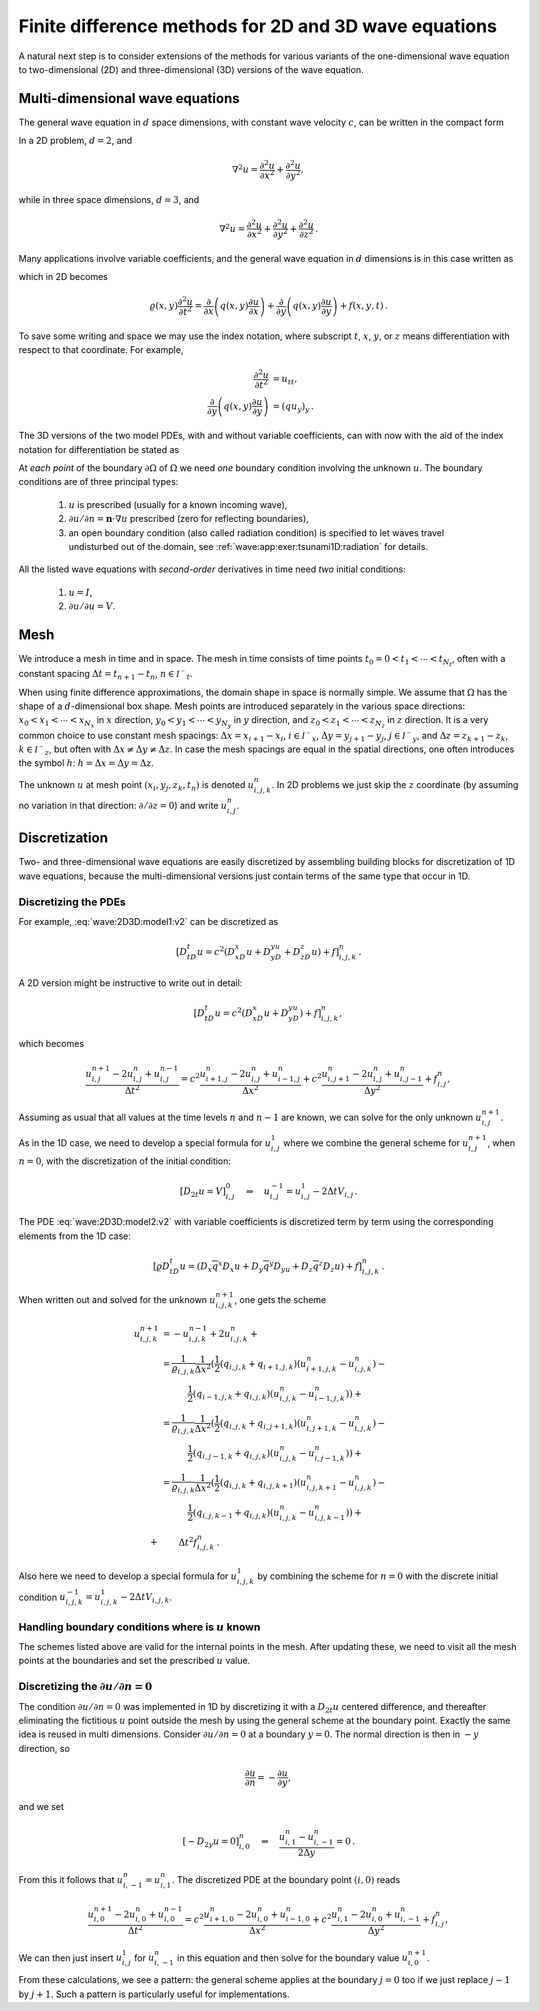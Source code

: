 .. !split

.. _wave:2D3D:

Finite difference methods for 2D and 3D wave equations
======================================================

A natural next step is to consider extensions of the methods for
various
variants of the one-dimensional wave equation to two-dimensional (2D) and
three-dimensional (3D) versions of the wave equation.

.. _wave:2D3D:models:

Multi-dimensional wave equations
--------------------------------

The general wave equation in :math:`d` space dimensions, with constant
wave velocity :math:`c`,
can be written in the compact form


.. math::
   :label: wave:2D3D:model1
        
        \frac{\partial^2 u}{\partial t^2} = c^2\nabla^2 u\hbox{ for }\boldsymbol{x}\in\Omega\subset\mathbb{R}^d,\ t\in (0,T] \thinspace .
        
        

In a 2D problem, :math:`d=2`, and


.. math::
         \nabla^2 u = \frac{\partial^2 u}{\partial x^2} +
        \frac{\partial^2 u}{\partial y^2} ,

while in three space dimensions, :math:`d=3`, and


.. math::
         \nabla^2 u = \frac{\partial^2 u}{\partial x^2} +
        \frac{\partial^2 u}{\partial y^2} + \frac{\partial^2 u}{\partial z^2}
        \thinspace . 


Many applications involve variable coefficients, and the general
wave equation in :math:`d` dimensions is in this case written as


.. math::
   :label: wave:2D3D:model2
        
        \varrho\frac{\partial^2 u}{\partial t^2} = \nabla\cdot (q\nabla u) + f\hbox{ for }\boldsymbol{x}\in\Omega\subset\mathbb{R}^d,\ t\in (0,T],
        
        

which in 2D becomes


.. math::
        
        \varrho(x,y)
        \frac{\partial^2 u}{\partial t^2} =
        \frac{\partial}{\partial x}\left( q(x,y)
        \frac{\partial u}{\partial x}\right)
        +
        \frac{\partial}{\partial y}\left( q(x,y)
        \frac{\partial u}{\partial y}\right)
        + f(x,y,t)
        \thinspace .
        

To save some writing and space we may use the index notation, where
subscript :math:`t`, :math:`x`, :math:`y`, or :math:`z` means differentiation with respect
to that coordinate. For example,


.. math::
        
        \frac{\partial^2 u}{\partial t^2} &= u_{tt},\\ 
        \frac{\partial}{\partial y}\left( q(x,y)
        \frac{\partial u}{\partial y}\right) &= (q u_y)_y
        \thinspace .
        

The 3D versions of the
two model PDEs, with and without variable coefficients,
can with now with the aid of the index notation for differentiation
be stated as


.. math::
   :label: wave:2D3D:model1:v2
        
        u_{tt} = c^2(u_{xx} + u_{yy} + u_{zz}) + f,
        
        



.. math::
   :label: wave:2D3D:model2:v2
          
        \varrho u_{tt} = (q u_x)_x + (q u_z)_z + (q u_z)_z + f
        
        \thinspace .
        


At *each point* of the boundary :math:`\partial\Omega` of :math:`\Omega` we need
*one* boundary condition involving the unknown :math:`u`.
The boundary conditions are of three principal types:

 1. :math:`u` is prescribed (usually for a known incoming wave),

 2. :math:`\partial u/\partial n = \boldsymbol{n}\cdot\nabla u` prescribed
    (zero for reflecting boundaries),

 3. an open boundary condition (also called radiation condition)
    is specified to let waves travel undisturbed out of the domain,
    see :ref:`wave:app:exer:tsunami1D:radiation` for details.

All the listed wave equations with *second-order* derivatives in
time need *two* initial conditions:

 1. :math:`u=I`,

 2. :math:`\partial u/\partial u = V`.

.. _wave:2D3D:mesh:

Mesh
----

We introduce a mesh in time and in space. The mesh in time consists
of time points :math:`t_0=0 < t_1 <\cdots < t_{N_t}`, often with a constant
spacing :math:`\Delta t= t_{n+1}-t_{n}`, :math:`n\in{{\mathcal{I^-}_t}}`.

When using finite difference approximations, the domain shape in space is
normally simple. We assume that :math:`\Omega` has the shape of a :math:`d`-dimensional
box shape.
Mesh points are introduced separately in the various space directions:
:math:`x_0 < x_1 <\cdots < x_{N_x}` in :math:`x` direction,
:math:`y_0 < y_1 <\cdots < y_{N_y}` in :math:`y` direction, and
:math:`z_0 < z_1 <\cdots < z_{N_z}` in :math:`z` direction.
It is a very common choice to use constant mesh spacings:
:math:`\Delta x = x_{i+1}-x_{i}`, :math:`i\in{{\mathcal{I^-}_x}}`,
:math:`\Delta y = y_{j+1}-y_{j}`, :math:`j\in{{\mathcal{I^-}_y}}`, and
:math:`\Delta z = z_{k+1}-z_{k}`, :math:`k\in{{\mathcal{I^-}_z}}`, but often with
:math:`\Delta x\neq \Delta y\neq \Delta z`. In case the mesh spacings
are equal in the spatial directions, one often introduces the
symbol :math:`h`:
:math:`h = \Delta x = \Delta y =\Delta z`.

The unknown :math:`u` at mesh point :math:`(x_i,y_j,z_k,t_n)` is denoted
:math:`u^{n}_{i,j,k}`. In 2D problems we just skip the :math:`z` coordinate
(by assuming no variation in that direction: :math:`\partial/\partial z=0`)
and write :math:`u^n_{i,j}`.


.. _wave:2D3D:models:

Discretization
--------------

Two- and three-dimensional wave equations are easily discretized by
assembling building blocks for discretization of
1D wave equations, because the multi-dimensional versions just contain
terms of the same type that occur in 1D.

Discretizing the PDEs
~~~~~~~~~~~~~~~~~~~~~

For example,
:eq:`wave:2D3D:model1:v2` can be discretized as


.. math::
        
        [D_tD_t u = c^2(D_xD_x u + D_yD_yu + D_zD_z u) + f]^n_{i,j,k}
        \thinspace .
        

A 2D version might be instructive to write out in detail:


.. math::
        
        [D_tD_t u = c^2(D_xD_x u + D_yD_yu) + f]^n_{i,j,k},
        

which becomes


.. math::
        
        \frac{u^{n+1}_{i,j} - 2u^{n}_{i,j} + u^{n-1}_{i,j}}{\Delta t^2}
        = c^2
        \frac{u^{n}_{i+1,j} - 2u^{n}_{i,j} + u^{n}_{i-1,j}}{\Delta x^2}
        + c^2
        \frac{u^{n}_{i,j+1} - 2u^{n}_{i,j} + u^{n}_{i,j-1}}{\Delta y^2}
        + f^n_{i,j},
        

Assuming as usual that all values at the time levels :math:`n` and :math:`n-1`
are known, we can solve for the only unknown :math:`u^{n+1}_{i,j}`.

As in the 1D case, we need to develop a special formula for :math:`u^1_{i,j}`
where we combine the general scheme for :math:`u^{n+1}_{i,j}`, when :math:`n=0`,
with the discretization of the initial condition:


.. math::
         [D_{2t}u = V]^0_{i,j}\quad\Rightarrow\quad u^{-1}_{i,j} = u^1_{i,j} - 2\Delta t V_{i,j}
        \thinspace .
        


The PDE :eq:`wave:2D3D:model2:v2`
with variable coefficients is discretized term by term using
the corresponding elements from the 1D case:


.. math::
        
        [\varrho D_tD_t u = (D_x\overline{q}^x D_x u +
        D_y\overline{q}^y D_yu + D_z\overline{q}^z D_z u) + f]^n_{i,j,k}
        \thinspace .
        

When written out and solved for the unknown :math:`u^{n+1}_{i,j,k}`, one gets the
scheme


.. math::
        
        u^{n+1}_{i,j,k} &= - u^{n-1}_{i,j,k}  + 2u^{n}_{i,j,k} + \\ 
        &= \frac{1}{\varrho_{i,j,k}}\frac{1}{\Delta x^2} ( \frac{1}{2}(q_{i,j,k} + q_{i+1,j,k})(u^{n}_{i+1,j,k} - u^{n}_{i,j,k}) - \\ 
        &\qquad\quad \frac{1}{2}(q_{i-1,j,k} + q_{i,j,k})(u^{n}_{i,j,k} - u^{n}_{i-1,j,k})) + \\ 
        &= \frac{1}{\varrho_{i,j,k}}\frac{1}{\Delta x^2} ( \frac{1}{2}(q_{i,j,k} + q_{i,j+1,k})(u^{n}_{i,j+1,k} - u^{n}_{i,j,k}) - \\ 
        &\qquad\quad\frac{1}{2}(q_{i,j-1,k} + q_{i,j,k})(u^{n}_{i,j,k} - u^{n}_{i,j-1,k})) + \\ 
        &= \frac{1}{\varrho_{i,j,k}}\frac{1}{\Delta x^2} ( \frac{1}{2}(q_{i,j,k} + q_{i,j,k+1})(u^{n}_{i,j,k+1} - u^{n}_{i,j,k}) -\\ 
        &\qquad\quad \frac{1}{2}(q_{i,j,k-1} + q_{i,j,k})(u^{n}_{i,j,k} - u^{n}_{i,j,k-1})) + \\ 
        + &\qquad \Delta t^2 f^n_{i,j,k}
        \thinspace .
        


Also here we need to develop a special formula for :math:`u^1_{i,j,k}`
by combining the scheme for :math:`n=0` with the discrete initial condition
:math:`u^{-1}_{i,j,k}=u^1_{i,j,k} - 2\Delta tV_{i,j,k}`.

Handling boundary conditions where is :math:`u` known
~~~~~~~~~~~~~~~~~~~~~~~~~~~~~~~~~~~~~~~~~~~~~~~~~~~~~

The schemes listed above are valid for the internal points in the mesh.
After updating these, we need to visit all the mesh points at the
boundaries and set the prescribed :math:`u` value.

Discretizing the :math:`\partial u/\partial n = 0`
~~~~~~~~~~~~~~~~~~~~~~~~~~~~~~~~~~~~~~~~~~~~~~~~~~

The condition :math:`\partial u/\partial n = 0` was implemented in 1D by
discretizing it with a :math:`D_{2t}u` centered difference, and thereafter
eliminating the fictitious :math:`u` point outside the mesh by using the
general scheme at the boundary point. Exactly the same idea is reused
in multi dimensions. Consider  :math:`\partial u/\partial n = 0`
at a boundary :math:`y=0`. The normal direction is then in :math:`-y` direction,
so

.. math::
         \frac{\partial u}{\partial n} = -\frac{\partial u}{\partial y},

and we set


.. math::
         [-D_{2y} u = 0]^n_{i,0}\quad\Rightarrow\quad \frac{u^n_{i,1}-u^n_{i,-1}}{2\Delta y} = 0
        \thinspace .
        

From this it follows that :math:`u^n_{i,-1}=u^n_{i,1}`.
The discretized PDE at the boundary point :math:`(i,0)` reads


.. math::
        
        \frac{u^{n+1}_{i,0} - 2u^{n}_{i,0} + u^{n-1}_{i,0}}{\Delta t^2}
        = c^2
        \frac{u^{n}_{i+1,0} - 2u^{n}_{i,0} + u^{n}_{i-1,0}}{\Delta x^2}
        + c^2
        \frac{u^{n}_{i,1} - 2u^{n}_{i,0} + u^{n}_{i,-1}}{\Delta y^2}
        + f^n_{i,j},
        

We can then just insert :math:`u^1_{i,j}` for :math:`u^n_{i,-1}` in this equation
and then solve for the boundary value :math:`u^{n+1}_{i,0}`.

From these calculations, we see a pattern:
the general scheme applies at the boundary :math:`j=0` too if we just
replace :math:`j-1` by :math:`j+1`. Such a pattern is particularly useful for
implementations.

.. =======  Exercises  (3)  =======


